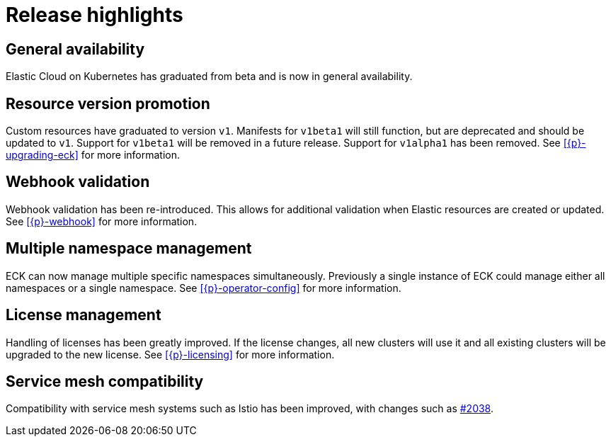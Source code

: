 [[release-highlights-1.0.0]]
= Release highlights

[float]
[id="{p}-general-availability"]
== General availability

Elastic Cloud on Kubernetes has graduated from beta and is now in general availability.

[float]
[id="{p}-release-v1"]
== Resource version promotion

Custom resources have graduated to version `v1`.  Manifests for `v1beta1` will still function, but are deprecated and should be updated to `v1`. Support for `v1beta1` will be removed in a future release. Support for `v1alpha1` has been removed. See <<{p}-upgrading-eck>> for more information.

[float]
[id="{p}-release-webhook"]
== Webhook validation

Webhook validation has been re-introduced. This allows for additional validation when Elastic resources are created or updated. See <<{p}-webhook>> for more information.

[float]
[id="{p}-multi-namespace"]
== Multiple namespace management

ECK can now manage multiple specific namespaces simultaneously. Previously a single instance of ECK could manage either all namespaces or a single namespace. See <<{p}-operator-config>> for more information.

[float]
[id="{p}-release-license-mgmt"]
== License management

Handling of licenses has been greatly improved. If the license changes, all new clusters will use it and all existing clusters will be upgraded to the new license. See <<{p}-licensing>> for more information.

[float]
[id="{p}-release-mesh-compat"]
== Service mesh compatibility

Compatibility with service mesh systems such as Istio has been improved, with changes such as link:https://github.com/elastic/cloud-on-k8s/pull/2083[#2038].
